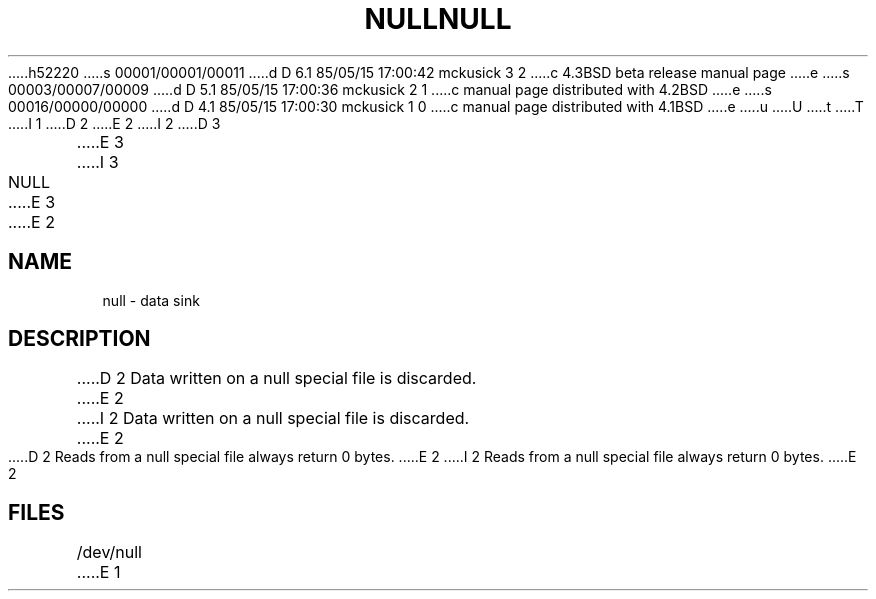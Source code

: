 h52220
s 00001/00001/00011
d D 6.1 85/05/15 17:00:42 mckusick 3 2
c 4.3BSD beta release manual page
e
s 00003/00007/00009
d D 5.1 85/05/15 17:00:36 mckusick 2 1
c manual page distributed with 4.2BSD
e
s 00016/00000/00000
d D 4.1 85/05/15 17:00:30 mckusick 1 0
c manual page distributed with 4.1BSD
e
u
U
t
T
I 1
.\"	%W% (Berkeley) %G%
.\"
D 2
.TH NULL 4 
E 2
I 2
D 3
.TH NULL 4 "9 February 1983"
E 3
I 3
.TH NULL 4 "%Q%"
E 3
E 2
.AT 3
.SH NAME
null \- data sink
.SH DESCRIPTION
D 2
Data written on 
a null special file
is discarded.
E 2
I 2
Data written on a null special file is discarded.
E 2
.PP
D 2
Reads from 
a null special file
always return 0 bytes.
E 2
I 2
Reads from a null special file always return 0 bytes.
E 2
.SH FILES
/dev/null
E 1
